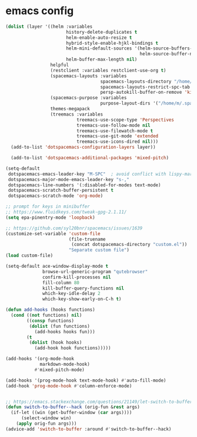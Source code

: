 * emacs config
  #+begin_src emacs-lisp :tangle .tangle/layers/emacs.el
    (dolist (layer '((helm :variables
                           history-delete-duplicates t
                           helm-enable-auto-resize t
                           hybrid-style-enable-hjkl-bindings t
                           helm-mini-default-sources '(helm-source-buffers-list
                                                       helm-source-buffer-not-found)
                           helm-buffer-max-length nil)
                     helpful
                     (restclient :variables restclient-use-org t)
                     (spacemacs-layouts :variables
                                        spacemacs-layouts-directory "/home/m/.spacemacs.d/layouts/"
                                        spacemacs-layouts-restrict-spc-tab t
                                        persp-autokill-buffer-on-remove 'kill-weak)
                     (spacemacs-purpose :variables
                                        purpose-layout-dirs '("/home/m/.spacemacs.d/purpose-layouts/"))
                     themes-megapack
                     (treemacs :variables
                               treemacs-use-scope-type 'Perspectives
                               treemacs-use-follow-mode nil
                               treemacs-use-filewatch-mode t
                               treemacs-use-git-mode 'extended
                               treemacs-use-icons-dired nil)))
      (add-to-list 'dotspacemacs-configuration-layers layer))

      (add-to-list 'dotspacemacs-additional-packages 'mixed-pitch)
  #+end_src

  #+begin_src emacs-lisp :tangle .tangle/init/emacs.el
    (setq-default
     dotspacemacs-emacs-leader-key "M-SPC"  ; avoid conflict with lispy-mark
     dotspacemacs-major-mode-emacs-leader-key "s-,"
     dotspacemacs-line-numbers '(:disabled-for-modes text-mode)
     dotspacemacs-scratch-buffer-persistent t
     dotspacemacs-scratch-mode 'org-mode)
  #+end_src

  #+begin_src emacs-lisp :tangle .tangle/user-init/emacs.el
    ;; prompt for keys in minibuffer
    ;; https://www.fluidkeys.com/tweak-gpg-2.1.11/
    (setq epa-pinentry-mode 'loopback)

    ;; https://github.com/syl20bnr/spacemacs/issues/1639
    (customize-set-variable 'custom-file
                            (file-truename
                             (concat dotspacemacs-directory "custom.el"))
                            "Separate custom file")
    (load custom-file)

    (setq-default ace-window-display-mode t
                  browse-url-generic-program "qutebrowser"
                  confirm-kill-processes nil
                  fill-column 80
                  kill-buffer-query-functions nil
                  which-key-idle-delay 2
                  which-key-show-early-on-C-h t)

    (defun add-hooks (hooks functions)
      (cond ((not functions) nil)
            ((consp functions)
             (dolist (fun functions)
               (add-hooks hooks fun)))
            (t
             (dolist (hook hooks)
               (add-hook hook functions)))))

    (add-hooks '(org-mode-hook
                 markdown-mode-hook)
               #'mixed-pitch-mode)

    (add-hooks '(prog-mode-hook text-mode-hook) #'auto-fill-mode)
    (add-hook 'prog-mode-hook #'column-enforce-mode)


    ;; https://emacs.stackexchange.com/questions/21149/let-switch-to-buffer-to-already-open-buffer-switch-to-that-window-rather-than-o
    (defun switch-to-buffer--hack (orig-fun &rest args)
      (if-let ((win (get-buffer-window (car args))))
          (select-window win)
        (apply orig-fun args)))
    (advice-add 'switch-to-buffer :around #'switch-to-buffer--hack)
  #+end_src
